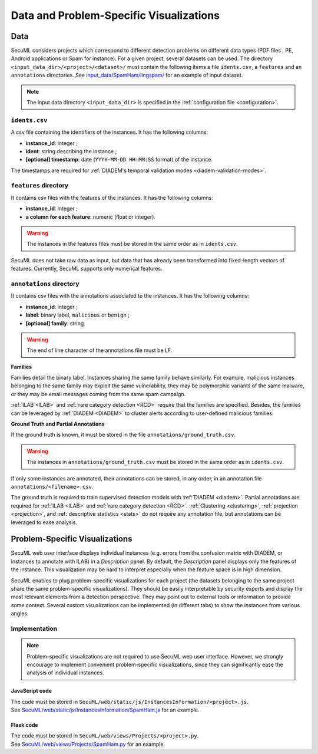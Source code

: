 Data and Problem-Specific Visualizations
========================================

.. _Data:

Data
----

SecuML considers projects which correspond to different detection problems
on different data types
(PDF files , PE, Android applications or Spam for instance).
For a given project, several datasets can be used.
The directory ``<input_data_dir>/<project>/<dataset>/`` must contain the following items
a file ``idents.csv``, a ``features`` and an ``annotations`` directories.
See `input_data/SpamHam/lingspam/ <https://github.com/ANSSI-FR/SecuML/tree/master/input_data/SpamHam/lingspam>`_ for an example of input dataset.

.. note::

  The input data directory ``<input_data_dir>`` is specified in the :ref:`configuration file <configuration>`.

``idents.csv``
^^^^^^^^^^^^^^
A csv file containing the identifiers of the instances.
It has the following columns:

* **instance_id**: integer ;
* **ident**: string describing the instance ;
* **[optional] timestamp**: date (``YYYY-MM-DD HH:MM:SS`` format) of the instance.

The timestamps are required for :ref:`DIADEM's temporal validation modes <diadem-validation-modes>`.

``features`` directory
^^^^^^^^^^^^^^^^^^^^^^
It contains csv files with the features of the instances.
It has the following columns:

* **instance_id**: integer ;
* **a column for each feature**: numeric (float or integer).

.. warning::

  The instances in the features files must be stored in the same order as in ``idents.csv``.

SecuML does not take raw data as input, but data that has already been transformed into
fixed-length vectors of features.
Currently, SecuML supports only numerical features.

``annotations`` directory
^^^^^^^^^^^^^^^^^^^^^^^^^
It contains csv files with the annotations associated to the instances.
It has the following columns:

* **instance_id**: integer ;
* **label**: binary label, ``malicious`` or ``benign`` ;
* **[optional] family**: string.

.. warning::

  The end of line character of the annotations file must be LF.

**Families**

Families detail the binary label.
Instances sharing the same family behave similarly.
For example, malicious instances belonging to the same family may exploit the same vulnerability,
they may be polymorphic variants of the same malware, or they may be email messages
coming from the same spam campaign.

:ref:`ILAB <ILAB>` and :ref:`rare category detection <RCD>` require that the families are specified.
Besides, the families can be leveraged by :ref:`DIADEM <DIADEM>` to cluster alerts according to
user-defined malicious families.

**Ground Truth and Partial Annotations**

If the ground truth is known, it must be stored in the file ``annotations/ground_truth.csv``.

.. warning::

  The instances in ``annotations/ground_truth.csv`` must be stored in the same order as in ``idents.csv``.

If only some instances are annotated, their annotations can be stored, in any order,
in an annotation file ``annotations/<filename>.csv``.

The ground truth is required to train supervised detection models with :ref:`DIADEM <diadem>`.
Partial annotations are required for :ref:`ILAB <ILAB>` and :ref:`rare category detection <RCD>`.
:ref:`Clustering <clustering>`, :ref:`projection <projection>`, and :ref:`descriptive statistics <stats>`
do not require any annotation file, but annotations can be leveraged to ease analysis.

.. _problem-specific-visu:

Problem-Specific Visualizations
-------------------------------
SecuML web user interface displays individual instances (e.g. errors from the confusion matrix with DIADEM, or instances to annotate with ILAB) in a *Description* panel.
By default, the *Description* panel displays only the features of the instance.
This visualization may be hard to interpret especially when the feature space is in high dimension.

SecuML enables to plug problem-specific visualizations for each project
(the datasets belonging to the same project share the same problem-specific visualizations).
They should be easily interpretable by security experts and display the most relevant elements from a detection perspective.
They may point out to external tools or information to provide some context.
Several custom visualizations can be implemented (in different tabs) to show the instances from various angles.

Implementation
^^^^^^^^^^^^^^
.. note::

  Problem-specific visualizations are not required to use SecuML web user interface.
  However, we strongly encourage to implement convenient problem-specific visualizations,
  since they can significantly ease the analysis of individual instances.

JavaScript code
"""""""""""""""
| The code must be stored in ``SecuML/web/static/js/InstancesInformation/<project>.js``.
| See `SecuML/web/static/js/InstancesInformation/SpamHam.js <https://github.com/ANSSI-FR/SecuML/blob/master/SecuML/web/static/js/InstancesInformation/SpamHam.js>`_ for an example.

Flask code
""""""""""
| The code must be stored in ``SecuML/web/views/Projects/<project>.py``.
| See `SecuML/web/views/Projects/SpamHam.py <https://github.com/ANSSI-FR/SecuML/blob/master/SecuML/web/views/Projects/SpamHam.py>`_ for an example.
